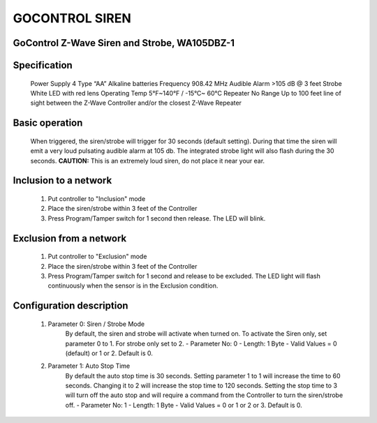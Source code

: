 GOCONTROL SIREN
-------------------------------------
GoControl Z-Wave Siren and Strobe, WA105DBZ-1
~~~~~~~~~~~~~~~~~~~~~~~~~~~~~~~~~~~~~~~~~~~~~

	.. image:: ../../images/alarm_siren/gocontrol_siren.jpg
	.. :align: left
	

Specification
~~~~~~~~~~~~~~~~~~~~~~
	Power Supply		4 Type “AA” Alkaline batteries
	Frequency			908.42 MHz
	Audible Alarm		>105 dB @ 3 feet
	Strobe				White LED with red lens
	Operating Temp		5°F~140°F / -15°C~ 60°C
	Repeater			No
	Range				Up to 100 feet line of sight between the Z-Wave Controller and/or the closest Z-Wave Repeater

Basic operation
~~~~~~~~~~~~~~~~~~~~~~
	When triggered, the siren/strobe will trigger for 30 seconds (default setting).
	During that time the siren will emit a very loud pulsating audible alarm at 105 db. 
	The integrated strobe light will also flash during the 30 seconds.
	**CAUTION:** This is an extremely loud siren, do not place it near your ear.

	.. image:: ../../images/alarm_siren/gocontrol_siren_detail_1.jpg
	.. :align: left

Inclusion to a network
~~~~~~~~~~~~~~~~~~~~~~~
	#. Put controller to "Inclusion" mode
	#. Place the siren/strobe within 3 feet of the Controller 
	#. Press Program/Tamper switch for 1 second then release. The LED will blink.

Exclusion from a network
~~~~~~~~~~~~~~~~~~~~~~~
	#. Put controller to "Exclusion" mode
	#. Place the siren/strobe within 3 feet of the Controller 
	#. Press Program/Tamper switch for 1 second and release to be excluded. The LED light will flash continuously when the sensor is in the Exclusion condition.

Configuration description
~~~~~~~~~~~~~~~~~~~~~~~~~~
	#. Parameter 0: Siren / Strobe Mode
		By default, the siren and strobe will activate when turned on. To activate the Siren only, set parameter 0 to 1. For strobe only set to 2.
		- Parameter No: 0
		- Length: 1 Byte
		- Valid Values = 0 (default) or 1 or 2. Default is 0.
	#. Parameter 1: Auto Stop Time
		By default the auto stop time is 30 seconds. Setting parameter 1 to 1 will increase the time to 60 seconds. Changing it to 2 will increase the stop time to 120 seconds. Setting the stop time to 3 will turn off the auto stop and will require a command from the Controller to turn the siren/strobe off.
		- Parameter No: 1
		- Length: 1 Byte
		- Valid Values = 0 or 1 or 2 or 3. Default is 0.
